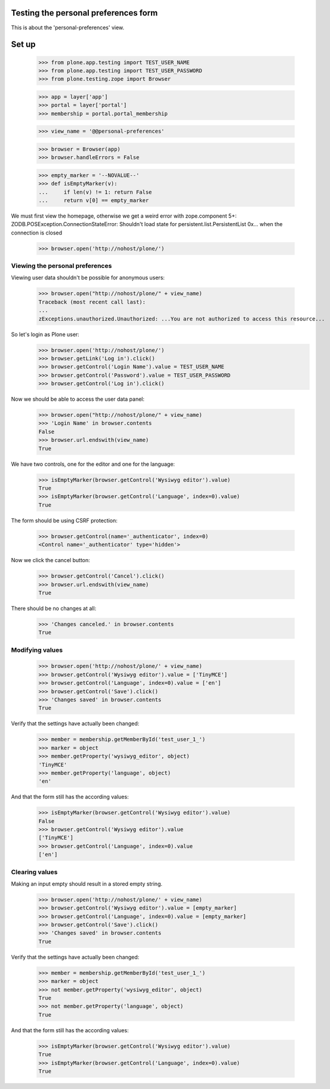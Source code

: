 Testing the personal preferences form
=====================================

This is about the 'personal-preferences' view.

Set up
======

    >>> from plone.app.testing import TEST_USER_NAME
    >>> from plone.app.testing import TEST_USER_PASSWORD
    >>> from plone.testing.zope import Browser

    >>> app = layer['app']
    >>> portal = layer['portal']
    >>> membership = portal.portal_membership

    >>> view_name = '@@personal-preferences'

    >>> browser = Browser(app)
    >>> browser.handleErrors = False

    >>> empty_marker = '--NOVALUE--'
    >>> def isEmptyMarker(v):
    ...     if len(v) != 1: return False
    ...     return v[0] == empty_marker

We must first view the homepage, otherwise we get a weird error with zope.component 5+:
ZODB.POSException.ConnectionStateError: Shouldn't load state for persistent.list.PersistentList 0x... when the connection is closed

    >>> browser.open('http://nohost/plone/')

Viewing the personal preferences
--------------------------------

Viewing user data shouldn't be possible for anonymous users:

    >>> browser.open("http://nohost/plone/" + view_name)
    Traceback (most recent call last):
    ...
    zExceptions.unauthorized.Unauthorized: ...You are not authorized to access this resource...

So let's login as Plone user:
    >>> browser.open('http://nohost/plone/')
    >>> browser.getLink('Log in').click()
    >>> browser.getControl('Login Name').value = TEST_USER_NAME
    >>> browser.getControl('Password').value = TEST_USER_PASSWORD
    >>> browser.getControl('Log in').click()

Now we should be able to access the user data panel:

    >>> browser.open("http://nohost/plone/" + view_name)
    >>> 'Login Name' in browser.contents
    False
    >>> browser.url.endswith(view_name)
    True

We have two controls, one for the editor and one for the language:

    >>> isEmptyMarker(browser.getControl('Wysiwyg editor').value)
    True
    >>> isEmptyMarker(browser.getControl('Language', index=0).value)
    True

The form should be using CSRF protection:

    >>> browser.getControl(name='_authenticator', index=0)
    <Control name='_authenticator' type='hidden'>

Now we click the cancel button:

    >>> browser.getControl('Cancel').click()
    >>> browser.url.endswith(view_name)
    True

There should be no changes at all:

    >>> 'Changes canceled.' in browser.contents
    True

Modifying values
----------------

    >>> browser.open('http://nohost/plone/' + view_name)
    >>> browser.getControl('Wysiwyg editor').value = ['TinyMCE']
    >>> browser.getControl('Language', index=0).value = ['en']
    >>> browser.getControl('Save').click()
    >>> 'Changes saved' in browser.contents
    True

Verify that the settings have actually been
changed:

    >>> member = membership.getMemberById('test_user_1_')
    >>> marker = object
    >>> member.getProperty('wysiwyg_editor', object)
    'TinyMCE'
    >>> member.getProperty('language', object)
    'en'

And that the form still has the according values:

    >>> isEmptyMarker(browser.getControl('Wysiwyg editor').value)
    False
    >>> browser.getControl('Wysiwyg editor').value
    ['TinyMCE']
    >>> browser.getControl('Language', index=0).value
    ['en']


Clearing values
---------------

Making an input empty should result in a stored empty string.

    >>> browser.open('http://nohost/plone/' + view_name)
    >>> browser.getControl('Wysiwyg editor').value = [empty_marker]
    >>> browser.getControl('Language', index=0).value = [empty_marker]
    >>> browser.getControl('Save').click()
    >>> 'Changes saved' in browser.contents
    True

Verify that the settings have actually been
changed:

    >>> member = membership.getMemberById('test_user_1_')
    >>> marker = object
    >>> not member.getProperty('wysiwyg_editor', object)
    True
    >>> not member.getProperty('language', object)
    True

And that the form still has the according values:

    >>> isEmptyMarker(browser.getControl('Wysiwyg editor').value)
    True
    >>> isEmptyMarker(browser.getControl('Language', index=0).value)
    True
